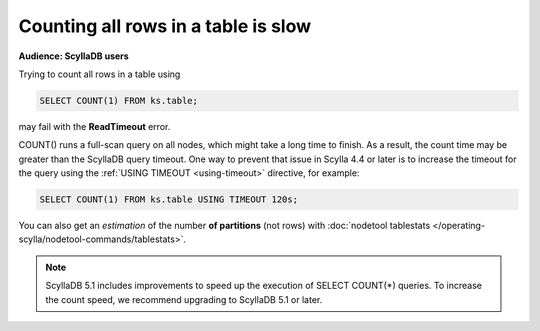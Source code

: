 ====================================
Counting all rows in a table is slow
====================================

**Audience: ScyllaDB users**

Trying to count all rows in a table using

.. code-block:: cql

   SELECT COUNT(1) FROM ks.table;

may fail with the **ReadTimeout** error.

COUNT() runs a full-scan query on all nodes, which might take a long time to finish. As a result, the count time may be greater than the ScyllaDB query timeout. 
One way to prevent that issue in Scylla 4.4 or later is to increase the timeout for the query using the :ref:`USING TIMEOUT <using-timeout>` directive, for example:


.. code-block:: cql

   SELECT COUNT(1) FROM ks.table USING TIMEOUT 120s;

You can also get an *estimation* of the number **of partitions** (not rows) with :doc:`nodetool tablestats </operating-scylla/nodetool-commands/tablestats>`.

.. note::
    ScyllaDB 5.1 includes improvements to speed up the execution of SELECT COUNT(*) queries. 
    To increase the count speed, we recommend upgrading to ScyllaDB 5.1 or later. 
 
